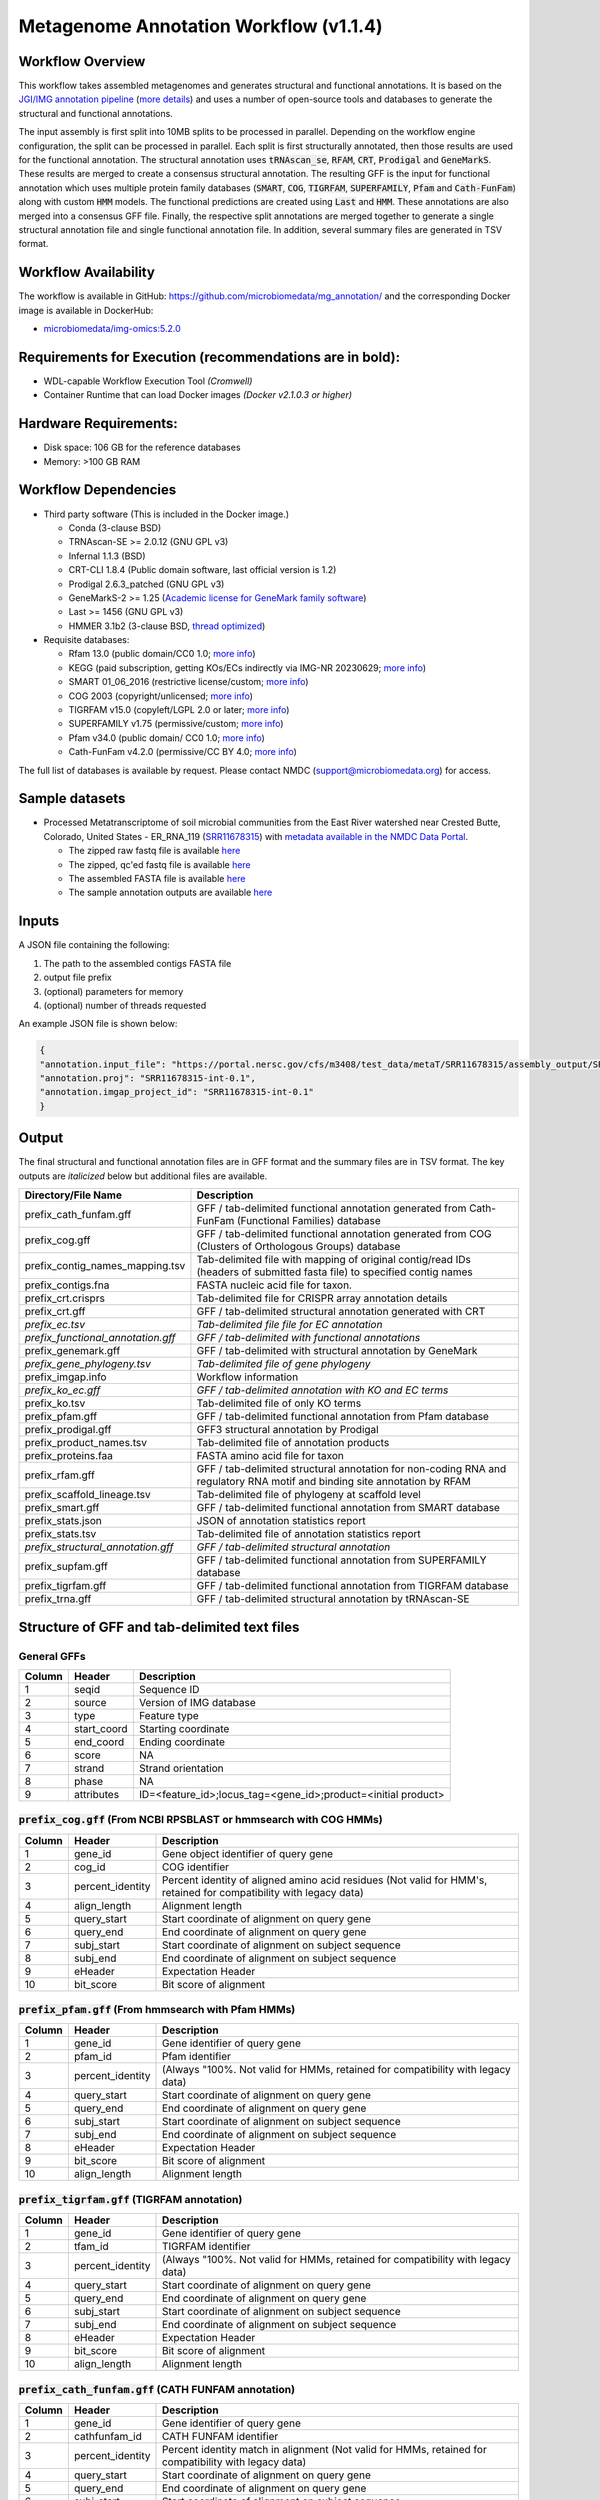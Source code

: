 Metagenome Annotation Workflow (v1.1.4)
=======================================

.. image:: anno_workflow2024.svg

Workflow Overview
-----------------
This workflow takes assembled metagenomes and generates structural and functional annotations. It is based on the `JGI/IMG annotation pipeline <https://code.jgi.doe.gov/img/img-pipelines/img-annotation-pipeline/>`_ (`more details <https://journals.asm.org/doi/10.1128/msystems.00804-20>`_) and uses a number of open-source tools and databases to generate the structural and functional annotations. 

The input assembly is first split into 10MB splits to be processed in parallel. Depending on the workflow engine configuration, the split can be processed in parallel. Each split is first structurally annotated, then those results are used for the functional annotation. The structural annotation uses :code:`tRNAscan_se`, :code:`RFAM`, :code:`CRT`, :code:`Prodigal` and :code:`GeneMarkS`. These results are merged to create a consensus structural annotation. The resulting GFF is the input for functional annotation which uses multiple protein family databases (:code:`SMART`, :code:`COG`, :code:`TIGRFAM`, :code:`SUPERFAMILY`, :code:`Pfam` and :code:`Cath-FunFam`) along with custom :code:`HMM` models. The functional predictions are created using :code:`Last` and :code:`HMM`. These annotations are also merged into a consensus GFF file. Finally, the respective split annotations are merged together to generate a single structural annotation file and single functional annotation file. In addition, several summary files are generated in TSV format.


Workflow Availability
---------------------
The workflow is available in GitHub: https://github.com/microbiomedata/mg_annotation/ and the corresponding Docker image is available in DockerHub: 

- `microbiomedata/img-omics:5.2.0 <https://hub.docker.com/r/microbiomedata/img-omics>`_


Requirements for Execution (recommendations are in bold):  
---------------------------------------------------------

- WDL-capable Workflow Execution Tool *(Cromwell)*
- Container Runtime that can load Docker images *(Docker v2.1.0.3 or higher)*

Hardware Requirements: 
----------------------
- Disk space: 106 GB for the reference databases
- Memory: >100 GB RAM


Workflow Dependencies
---------------------

- Third party software (This is included in the Docker image.)  

  - Conda (3-clause BSD)
  - TRNAscan-SE >= 2.0.12 (GNU GPL v3)
  - Infernal 1.1.3 (BSD)
  - CRT-CLI 1.8.4 (Public domain software, last official version is 1.2)
  - Prodigal 2.6.3_patched (GNU GPL v3)
  - GeneMarkS-2 >= 1.25 (`Academic license for GeneMark family software <http://topaz.gatech.edu/GeneMark/license_download.cgi>`_)
  - Last >= 1456 (GNU GPL v3)
  - HMMER 3.1b2 (3-clause BSD, `thread optimized <https://github.com/Larofeticus/hpc_hmmsearch>`_)

- Requisite databases: 

  - Rfam 13.0 (public domain/CC0 1.0; `more info <http://reusabledata.org/rfam>`_)
  - KEGG (paid subscription, getting KOs/ECs indirectly via IMG-NR 20230629; `more info <http://reusabledata.org/kegg-ftp>`_)
  - SMART 01_06_2016 (restrictive license/custom; `more info <http://reusabledata.org/smart>`_)
  - COG 2003 (copyright/unlicensed; `more info <http://reusabledata.org/cogs>`_)
  - TIGRFAM v15.0 (copyleft/LGPL 2.0 or later; `more info <http://reusabledata.org/tigrfams>`_)
  - SUPERFAMILY v1.75 (permissive/custom; `more info <http://reusabledata.org/supfam>`_) 
  - Pfam v34.0 (public domain/ CC0 1.0; `more info <http://reusabledata.org/pfam>`_) 
  - Cath-FunFam v4.2.0 (permissive/CC BY 4.0; `more info <http://reusabledata.org/cath>`_) 

The full list of databases is available by request. Please contact NMDC (support@microbiomedata.org) for access.


Sample datasets
---------------
- Processed Metatranscriptome of soil microbial communities from the East River watershed near Crested Butte, Colorado, United States - ER_RNA_119 (`SRR11678315 <https://www.ncbi.nlm.nih.gov/sra/SRX8239222>`_) with `metadata available in the NMDC Data Portal <https://data.microbiomedata.org/details/study/nmdc:sty-11-dcqce727>`_. 

  - The zipped raw fastq file is available `here <https://portal.nersc.gov/project/m3408//test_data/metaT/SRR11678315.fastq.gz>`_
  - The zipped, qc'ed fastq file is available `here <https://portal.nersc.gov/cfs/m3408/test_data/metaT/SRR11678315/readsqc_output/SRR11678315-int-0.1_filtered.fastq.gz>`_
  - The assembled FASTA file is available `here <https://portal.nersc.gov/cfs/m3408/test_data/metaT/SRR11678315/assembly_output/SRR11678315-int-0.1_contigs.fna>`_
  - The sample annotation outputs are available `here <https://portal.nersc.gov/cfs/m3408/test_data/metaT/SRR11678315/annotation_output/>`_

Inputs
------
A JSON file containing the following: 

#. The path to the assembled contigs FASTA file 
#.  output file prefix
#.	(optional) parameters for memory 
#.	(optional) number of threads requested

An example JSON file is shown below:

.. code-block:: JSON

      {
      "annotation.input_file": "https://portal.nersc.gov/cfs/m3408/test_data/metaT/SRR11678315/assembly_output/SRR11678315-int-0.1_contigs.fna",
      "annotation.proj": "SRR11678315-int-0.1",
      "annotation.imgap_project_id": "SRR11678315-int-0.1"
      }


Output
------
The final structural and functional annotation files are in GFF format and the summary files are in TSV format.  The key outputs are *italicized* below but additional files are available.

.. list-table:: 
   :header-rows: 1

   * - Directory/File Name
     - Description
   * - prefix_cath_funfam.gff
     - GFF / tab-delimited functional annotation generated from Cath-FunFam (Functional Families) database
   * - prefix_cog.gff
     - GFF / tab-delimited functional annotation generated from COG (Clusters of Orthologous Groups) database
   * - prefix_contig_names_mapping.tsv
     - Tab-delimited file with mapping of original contig/read IDs (headers of submitted fasta file) to specified contig names
   * - prefix_contigs.fna
     - FASTA nucleic acid file for taxon.
   * - prefix_crt.crisprs
     - Tab-delimited file for CRISPR array annotation details
   * - prefix_crt.gff
     - GFF / tab-delimited structural annotation generated with CRT
   * - *prefix_ec.tsv*
     - *Tab-delimited file file for EC annotation*
   * - *prefix_functional_annotation.gff*
     - *GFF / tab-delimited with functional annotations*
   * - prefix_genemark.gff
     - GFF / tab-delimited with structural annotation by GeneMark
   * - *prefix_gene_phylogeny.tsv*
     - *Tab-delimited file of gene phylogeny*
   * - prefix_imgap.info
     - Workflow information
   * - *prefix_ko_ec.gff*
     - *GFF / tab-delimited annotation with KO and EC terms*
   * - prefix_ko.tsv
     - Tab-delimited file of only KO terms
   * - prefix_pfam.gff
     - GFF / tab-delimited functional annotation from Pfam database
   * - prefix_prodigal.gff
     - GFF3 structural annotation by Prodigal
   * - prefix_product_names.tsv
     - Tab-delimited file of annotation products
   * - prefix_proteins.faa
     - FASTA amino acid file for taxon
   * - prefix_rfam.gff
     - GFF / tab-delimited structural annotation for non-coding RNA and regulatory RNA motif and binding site annotation by RFAM
   * - prefix_scaffold_lineage.tsv
     - Tab-delimited file of phylogeny at scaffold level
   * - prefix_smart.gff
     - GFF / tab-delimited functional annotation from SMART database
   * - prefix_stats.json
     - JSON of annotation statistics report
   * - prefix_stats.tsv
     - Tab-delimited file of annotation statistics report
   * - *prefix_structural_annotation.gff*
     - *GFF / tab-delimited structural annotation*
   * - prefix_supfam.gff
     - GFF / tab-delimited functional annotation from SUPERFAMILY database
   * - prefix_tigrfam.gff
     - GFF / tab-delimited functional annotation from TIGRFAM database
   * - prefix_trna.gff
     - GFF / tab-delimited structural annotation by tRNAscan-SE


Structure of GFF and tab-delimited text files
---------------------------------------------

General GFFs
~~~~~~~~~~~~

.. list-table:: 
   :header-rows: 1

   * - Column
     - Header
     - Description
   * - 1
     - seqid
     - Sequence ID
   * - 2
     - source
     - Version of IMG database
   * - 3
     - type
     - Feature type
   * - 4
     - start_coord
     - Starting coordinate
   * - 5
     - end_coord
     - Ending coordinate
   * - 6
     - score
     - NA
   * - 7
     - strand
     - Strand orientation
   * - 8
     - phase
     - NA
   * - 9
     - attributes
     - ID=<feature_id>;locus_tag=<gene_id>;product=<initial product>


:code:`prefix_cog.gff` (From NCBI RPSBLAST or hmmsearch with COG HMMs)
~~~~~~~~~~~~~~~~~~~~~~~~~~~~~~~~~~~~~~~~~~~~~~~~~~~~~~~~~~~~~~~~~~~~~~

.. list-table:: 
   :header-rows: 1

   * - Column
     - Header
     - Description
   * - 1
     - gene_id
     - Gene object identifier of query gene
   * - 2
     - cog_id
     - COG identifier
   * - 3
     - percent_identity
     - Percent identity of aligned amino acid residues (Not valid for HMM's, retained for compatibility with legacy data)
   * - 4
     - align_length
     - Alignment length
   * - 5
     - query_start
     - Start coordinate of alignment on query gene
   * - 6
     - query_end
     - End coordinate of alignment on query gene
   * - 7
     - subj_start
     - Start coordinate of alignment on subject sequence
   * - 8
     - subj_end
     - End coordinate of alignment on subject sequence
   * - 9
     - eHeader
     - Expectation Header
   * - 10
     - bit_score
     - Bit score of alignment


:code:`prefix_pfam.gff` (From hmmsearch with Pfam HMMs)
~~~~~~~~~~~~~~~~~~~~~~~~~~~~~~~~~~~~~~~~~~~~~~~~~~~~~~~

.. list-table:: 
   :header-rows: 1

   * - Column
     - Header
     - Description
   * - 1
     - gene_id
     - Gene identifier of query gene
   * - 2
     - pfam_id
     - Pfam identifier
   * - 3
     - percent_identity
     - (Always "100%. Not valid for HMMs, retained for compatibility with legacy data)
   * - 4
     - query_start
     - Start coordinate of alignment on query gene
   * - 5
     - query_end
     - End coordinate of alignment on query gene
   * - 6
     - subj_start
     - Start coordinate of alignment on subject sequence
   * - 7
     - subj_end
     - End coordinate of alignment on subject sequence
   * - 8
     - eHeader
     - Expectation Header
   * - 9
     - bit_score
     - Bit score of alignment
   * - 10
     - align_length
     - Alignment length


:code:`prefix_tigrfam.gff` (TIGRFAM annotation)
~~~~~~~~~~~~~~~~~~~~~~~~~~~~~~~~~~~~~~~~~~~~~~~

.. list-table:: 
   :header-rows: 1

   * - Column
     - Header
     - Description
   * - 1
     - gene_id
     - Gene identifier of query gene
   * - 2
     - tfam_id
     - TIGRFAM identifier
   * - 3
     - percent_identity
     - (Always "100%. Not valid for HMMs, retained for compatibility with legacy data)
   * - 4
     - query_start
     - Start coordinate of alignment on query gene
   * - 5
     - query_end
     - End coordinate of alignment on query gene
   * - 6
     - subj_start
     - Start coordinate of alignment on subject sequence
   * - 7
     - subj_end
     - End coordinate of alignment on subject sequence
   * - 8
     - eHeader
     - Expectation Header
   * - 9
     - bit_score
     - Bit score of alignment
   * - 10
     - align_length
     - Alignment length


:code:`prefix_cath_funfam.gff` (CATH FUNFAM annotation)
~~~~~~~~~~~~~~~~~~~~~~~~~~~~~~~~~~~~~~~~~~~~~~~~~~~~~~~

.. list-table:: 
   :header-rows: 1

   * - Column
     - Header
     - Description
   * - 1
     - gene_id
     - Gene identifier of query gene
   * - 2
     - cathfunfam_id
     - CATH FUNFAM identifier
   * - 3
     - percent_identity
     - Percent identity match in alignment (Not valid for HMMs, retained for compatibility with legacy data)
   * - 4
     - query_start
     - Start coordinate of alignment on query gene
   * - 5
     - query_end
     - End coordinate of alignment on query gene
   * - 6
     - subj_start
     - Start coordinate of alignment on subject sequence
   * - 7
     - subj_end
     - End coordinate of alignment on subject sequence
   * - 8
     - eHeader
     - Expectation Header
   * - 9
     - bit_score
     - Bit score of alignment
   * - 10
     - align_length
     - Alignment length


:code:`prefix_supfam.gff` (SUPERFAM annotation)
~~~~~~~~~~~~~~~~~~~~~~~~~~~~~~~~~~~~~~~~~~~~~~~

.. list-table:: 
   :header-rows: 1

   * - Column
     - Header
     - Description
   * - 1
     - gene_id
     - Gene identifier of query gene
   * - 2
     - superfam_id
     - SUPERFAM identifier
   * - 3
     - percent_identity
     - Percent identity match in alignment (Not valid for HMMs, retained for compatibility with legacy data)
   * - 4
     - query_start
     - Start coordinate of alignment on query gene
   * - 5
     - query_end
     - End coordinate of alignment on query gene
   * - 6
     - subj_start
     - Start coordinate of alignment on subject sequence
   * - 7
     - subj_end
     - End coordinate of alignment on subject sequence
   * - 8
     - eHeader
     - Expectation Header
   * - 9
     - bit_score
     - Bit score of alignment
   * - 10
     - align_length
     - Alignment length


:code:`prefix_smart.gff` (SMART annotation)
~~~~~~~~~~~~~~~~~~~~~~~~~~~~~~~~~~~~~~~~~~~

.. list-table:: 
   :header-rows: 1

   * - Column
     - Header
     - Description
   * - 1
     - gene_id
     - Gene identifier of query gene
   * - 2
     - smart_id
     - SMART identifier
   * - 3
     - percent_identity
     - Percent identity match in alignment (Not valid for HMMs, retained for compatibility with legacy data)
   * - 4
     - query_start
     - Start coordinate of alignment on query gene
   * - 5
     - query_end
     - End coordinate of alignment on query gene
   * - 6
     - subj_start
     - Start coordinate of alignment on subject sequence
   * - 7
     - subj_end
     - End coordinate of alignment on subject sequence
   * - 8
     - eHeader
     - Expectation Header
   * - 9
     - bit_score
     - Bit score of alignment
   * - 10
     - align_length
     - Alignment length


:code:`prefix_gene_phylogeny.tsv` (from LAST on non-redundant database of IMG proteins extracted from high-quality genomes)
~~~~~~~~~~~~~~~~~~~~~~~~~~~~~~~~~~~~~~~~~~~~~~~~~~~~~~~~~~~~~~~~~~~~~~~~~~~~~~~~~~~~~~~~~~~~~~~~~~~~~~~~~~~~~~~~~~~~~~~~~~~

.. list-table:: 
   :header-rows: 1

   * - Column
     - Header
     - Description
   * - 1
     - gene_id
     - Gene identifier of query gene
   * - 2
     - homolog_gene_oid
     - IMG gene object identifier of LAST hit (subject sequence)
   * - 3
     - homolog_taxon_oid
     - IMG taxon object identifier of LAST hit protein (subject sequence)
   * - 4
     - percent_identity
     - Percent identity match in alignment
   * - 5
     - lineage
     - Domain;phylum;class;order;family;genus;species;taxon_name of the genome in which LAST hit was found


:code:`prefix_ko.tsv` (from LAST on IMG genes)
~~~~~~~~~~~~~~~~~~~~~~~~~~~~~~~~~~~~~~~~~~~~~~

.. list-table:: 
   :header-rows: 1

   * - Column
     - Header
     - Description
   * - 1
     - gene_id
     - Gene object identifier of query gene
   * - 2
     - img_ko_flag
     - IMG generated KO assignment. Always 'Yes'.
   * - 3
     - ko_term
     - KEGG Orthology (KO) identifier of LAST hit (subject sequence)
   * - 4
     - percent_identity
     - Percent identity of aligned amino acid residues
   * - 5
     - query_start
     - Start coordinate of alignment on query gene
   * - 6
     - query_end
     - End coordinate of alignment on query gene
   * - 7
     - subj_start
     - Start coordinate of alignment on subject sequence
   * - 8
     - subj_end
     - End coordinate of alignment on subject sequence
   * - 9
     - eHeader
     - Expectation Header
   * - 10
     - bit_score
     - Bit score of alignment
   * - 11
     - align_length
     - Alignment length

:code:`prefix_ec.tsv` (from LAST on IMG genes)
~~~~~~~~~~~~~~~~~~~~~~~~~~~~~~~~~~~~~~~~~~~~~~

.. list-table:: 
   :header-rows: 1

   * - Column
     - Header
     - Description
   * - 1
     - gene_id
     - Gene object identifier of query gene
   * - 2
     - img_ko_flag
     - IMG generated KO assignment. Always 'Yes'.
   * - 3
     - EC
     - EC derived from KEGG Orthology (KO) identifier of LAST hit (subject sequence)
   * - 4
     - percent_identity
     - Percent identity of aligned amino acid residues
   * - 5
     - query_start
     - Start coordinate of alignment on query gene
   * - 6
     - query_end
     - End coordinate of alignment on query gene
   * - 7
     - subj_start
     - Start coordinate of alignment on subject sequence
   * - 8
     - subj_end
     - End coordinate of alignment on subject sequence
   * - 9
     - eHeader
     - Expectation Header
   * - 10
     - bit_score
     - Bit score of alignment
   * - 11
     - align_length
     - Alignment length

:code:`prefix_product_names.tsv` (from COG, Pfam, TIGRfam)
~~~~~~~~~~~~~~~~~~~~~~~~~~~~~~~~~~~~~~~~~~~~~~~~~~~~~~~~~~

.. list-table:: 
   :header-rows: 1

   * - Column
     - Header
     - Description
   * - 1
     - gene_id
     - Gene identifier
   * - 2
     - product_name
     - Product name
   * - 3
     - source
     - Source of assignment


:code:`prefix_contig_names_mapping.tsv` 
~~~~~~~~~~~~~~~~~~~~~~~~~~~~~~~~~~~~~~~

.. list-table:: 
   :header-rows: 1

   * - Column
     - Header
     - Description
   * - 1
     - orig_id
     - Original sequence ID (derived from the headers of the fasta file submitted to IMG)
   * - 2
     - new_id
     - New sequence ID assigned by IMG annotation pipeline


:code:`prefix_crt.crisprs`
~~~~~~~~~~~~~~~~~~~~~~~~~~

.. list-table:: 
   :header-rows: 1

   * - Column
     - Header
     - Description
   * - 1
     - contig_id
     - Contig/Scaffold ID
   * - 2
     - crispr_no
     - CRISPR number
   * - 3
     - pos
     - Starting position of array element
   * - 4
     - repeat_seq
     - Repeat sequence
   * - 5
     - spacer_seq
     - Spacer sequence
   * - 6
     - tool_code
     - Single letter code for tool used



Version History
---------------
- 1.1.4 (08/09/2024)
- 1.0.0 (release data)

Point of contact
----------------

- Author: Shane Canon <scanon@lbl.gov>
- Maintainer: Kaitlyn Li <kli@lanl.gov>



